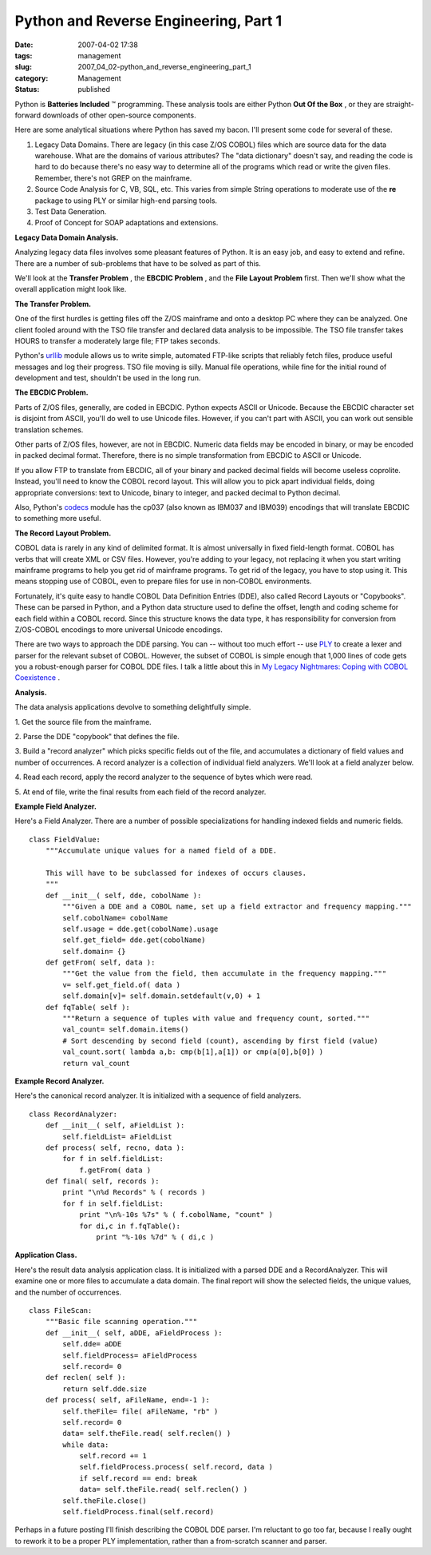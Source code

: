 Python and Reverse Engineering, Part 1
======================================

:date: 2007-04-02 17:38
:tags: management
:slug: 2007_04_02-python_and_reverse_engineering_part_1
:category: Management
:status: published





Python is
**Batteries Included** ™ programming.  These analysis
tools are either Python **Out Of the Box** , or they are straight-forward downloads of
other open-source components.



Here are
some analytical situations where Python has saved my bacon.  I'll present some
code for several of these.

#.  Legacy Data Domains.  There are legacy (in
    this case Z/OS COBOL) files which are source data for the data warehouse.  What
    are the domains of various attributes?  The "data dictionary" doesn't say, and
    reading the code is hard to do because there's no easy way to determine all of
    the programs which read or write the given files.  Remember, there's not GREP on
    the mainframe.

#.  Source Code Analysis for C, VB, SQL, etc. 
    This varies from simple String operations to moderate use of the
    **re** 
    package to using PLY or similar high-end parsing tools.

#.  Test Data Generation.

#.  Proof of Concept for SOAP adaptations and
    extensions.



**Legacy Data Domain Analysis.** 



Analyzing legacy data
files involves some pleasant features of Python.  It is an easy job, and easy to
extend and refine.  There are a number of sub-problems that have to be solved as
part of this.



We'll look at the
**Transfer Problem** , the
**EBCDIC Problem** , and the
**File Layout Problem**  first.  Then we'll show what the
overall application might look
like.



**The Transfer Problem.** 



One of the first hurdles
is getting files off the Z/OS mainframe and onto a desktop PC where they can be
analyzed.  One client fooled around with the TSO file transfer and declared data
analysis to be impossible.  The TSO file transfer takes HOURS to transfer a
moderately large file; FTP takes seconds. 




Python's `urllib <http://docs.python.org/lib/module-urllib.html>`_  module allows us to write simple,
automated FTP-like scripts that reliably fetch files, produce useful messages
and log their progress.  TSO file moving is silly.  Manual file operations,
while fine for the initial round of development and test, shouldn't be used in
the long run.



**The EBCDIC Problem.** 



Parts of Z/OS files,
generally, are coded in EBCDIC.  Python expects ASCII or Unicode.  Because the
EBCDIC character set is disjoint from ASCII, you'll do well to use Unicode
files.  However, if you can't part with ASCII, you can work out sensible
translation schemes.



Other parts of
Z/OS files, however, are not in EBCDIC.  Numeric data fields may be encoded in
binary, or may be encoded in packed decimal format.  Therefore, there is no
simple transformation from EBCDIC to ASCII or
Unicode.



If you allow FTP to translate
from EBCDIC, all of your binary and packed decimal fields will become useless
coprolite.  Instead, you'll need to know the COBOL record layout.  This will
allow you to pick apart individual fields, doing appropriate conversions: text
to Unicode, binary to integer, and packed decimal to Python
decimal.



Also, Python's `codecs <http://docs.python.org/lib/standard-encodings.html>`_  module has the cp037 (also known as
IBM037 and IBM039) encodings that will translate EBCDIC to something more
useful.



**The Record Layout Problem.** 



COBOL data is rarely in
any kind of delimited format.  It is almost universally in fixed field-length
format.  COBOL has verbs that will create XML or CSV files.  However, you're
adding to your legacy, not replacing it when you start writing mainframe
programs to help you get rid of mainframe programs.  To get rid of the legacy,
you have to stop using it.  This means stopping use of COBOL, even to prepare
files for use in non-COBOL environments. 




Fortunately, it's quite easy to handle
COBOL Data Definition Entries (DDE), also called Record Layouts or "Copybooks". 
These can be parsed in Python, and a Python data structure used to define the
offset, length and coding scheme for each field within a COBOL record.  Since
this structure knows the data type, it has responsibility for conversion from
Z/OS-COBOL encodings to more universal Unicode
encodings.



There are two ways to
approach the DDE parsing.  You can -- without too much effort -- use `PLY <http://www.dabeaz.com/ply/>`_  to create
a lexer and parser for the relevant subset of COBOL.  However, the subset of
COBOL is simple enough that 1,000 lines of code gets you a robust-enough parser
for COBOL DDE files.  I talk a little about this in `My Legacy Nightmares: Coping with COBOL
Coexistence <../C257963460/E20060902151714.html>`_ .



**Analysis.** 



The
data analysis applications devolve to something delightfully
simple.



1.  Get the source file from
the mainframe.

2.  Parse the DDE "copybook"
that defines the file.

3.  Build a "record
analyzer" which picks specific fields out of the file, and accumulates a
dictionary of field values and number of occurrences.  A record analyzer is a
collection of individual field analyzers.  We'll look at a field analyzer
below.

4.  Read each record, apply the record
analyzer to the sequence of bytes which were
read.

5.  At end of file, write the final
results from each field of the record
analyzer.



**Example Field Analyzer.** 



Here's a Field Analyzer. 
There are a number of possible specializations for handling indexed fields and
numeric fields.



..  code:

::

    class FieldValue:
        """Accumulate unique values for a named field of a DDE.
    
        This will have to be subclassed for indexes of occurs clauses.
        """
        def __init__( self, dde, cobolName ):
            """Given a DDE and a COBOL name, set up a field extractor and frequency mapping."""
            self.cobolName= cobolName
            self.usage = dde.get(cobolName).usage
            self.get_field= dde.get(cobolName)
            self.domain= {}
        def getFrom( self, data ):
            """Get the value from the field, then accumulate in the frequency mapping."""
            v= self.get_field.of( data )
            self.domain[v]= self.domain.setdefault(v,0) + 1
        def fqTable( self ):
            """Return a sequence of tuples with value and frequency count, sorted."""
            val_count= self.domain.items()
            # Sort descending by second field (count), ascending by first field (value)
            val_count.sort( lambda a,b: cmp(b[1],a[1]) or cmp(a[0],b[0]) )
            return val_count





**Example Record Analyzer.** 



Here's the canonical
record analyzer.  It is initialized with a sequence of field
analyzers.



..  code:

::

    class RecordAnalyzer:
        def __init__( self, aFieldList ):
            self.fieldList= aFieldList
        def process( self, recno, data ):
            for f in self.fieldList:
                f.getFrom( data )
        def final( self, records ):
            print "\n%d Records" % ( records )
            for f in self.fieldList:
                print "\n%-10s %7s" % ( f.cobolName, "count" )
                for di,c in f.fqTable():
                    print "%-10s %7d" % ( di,c )





**Application Class.** 



Here's the result data
analysis application class.  It is initialized with a parsed DDE and a
RecordAnalyzer.  This will examine one or more files to accumulate a data
domain.  The final report will show the selected fields, the unique values, and
the number of occurrences.



..  code:

::

    class FileScan:
        """Basic file scanning operation."""
        def __init__( self, aDDE, aFieldProcess ):
            self.dde= aDDE
            self.fieldProcess= aFieldProcess
            self.record= 0
        def reclen( self ):
            return self.dde.size
        def process( self, aFileName, end=-1 ):
            self.theFile= file( aFileName, "rb" )
            self.record= 0
            data= self.theFile.read( self.reclen() )
            while data:
                self.record += 1
                self.fieldProcess.process( self.record, data )
                if self.record == end: break
                data= self.theFile.read( self.reclen() )
            self.theFile.close()
            self.fieldProcess.final(self.record)





Perhaps in a future posting I'll
finish describing the COBOL DDE parser.  I'm reluctant to go too far, because I
really ought to rework it to be a proper PLY implementation, rather than a
from-scratch scanner and parser.











